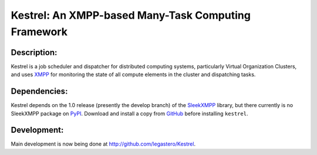 ====================================================
Kestrel: An XMPP-based Many-Task Computing Framework
====================================================

Description:
------------
Kestrel is a job scheduler and dispatcher for distributed computing systems,
particularly Virtual Organization Clusters, and uses XMPP_ for monitoring the
state of all compute elements in the cluster and dispatching tasks.

Dependencies:
-------------
Kestrel depends on the 1.0 release (presently the develop branch) of the
SleekXMPP_ library, but there currently is no SleekXMPP package on PyPI_.
Download and install a copy from GitHub_ before installing ``kestrel``.

Development:
------------
Main development is now being done at http://github.com/legastero/Kestrel.

.. _XMPP: http://xmpp.org
.. _SleekXMPP: http://github.com/fritzy/SleekXMPP
.. _GitHub: http://github.com/fritzy/SleekXMPP
.. _PyPI: http://pypi.python.org
